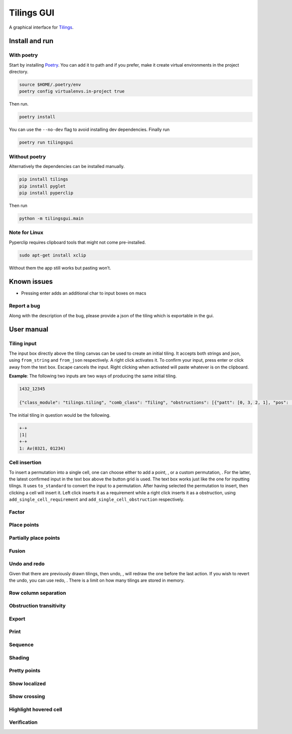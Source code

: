 Tilings GUI
===========

A graphical interface for `Tilings`_.

Install and run
---------------

With poetry
~~~~~~~~~~~

Start by installing `Poetry`_. You can add it to path and if you prefer,
make it create virtual environments in the project directory.

.. code:: sh

   source $HOME/.poetry/env
   poetry config virtualenvs.in-project true

Then run.

.. code:: sh

   poetry install

You can use the ``--no-dev`` flag to avoid installing dev dependencies.
Finally run

.. code:: sh

   poetry run tilingsgui

Without poetry
~~~~~~~~~~~~~~

Alternatively the dependencies can be installed manually.

.. code:: sh

   pip install tilings
   pip install pyglet
   pip install pyperclip

Then run

.. code:: sh

   python -m tilingsgui.main

Note for Linux
~~~~~~~~~~~~~~

Pyperclip requires clipboard tools that might not come pre-installed.

.. code:: sh

   sudo apt-get install xclip

Without them the app still works but pasting won’t.

Known issues
-----------
* Pressing enter adds an additional char to input boxes on macs

Report a bug
~~~~~~~~~~~
Along with the description of the bug, please provide a json of the tiling which is exportable in the gui.

User manual
-----------

Tiling input
~~~~~~~~~~~
The input box directly above the tiling canvas can be used to create an initial tiling. It accepts both strings and json, using ``from_string`` and ``from_json`` respectively. A right click activates it. To confirm your input, press enter or click away from the text box. Escape cancels the input. Right clicking when activated will paste whatever is on the clipboard.

**Example**:
The following two inputs are two ways of producing the same initial tiling.

.. code:: none

   1432_12345
   
   {"class_module": "tilings.tiling", "comb_class": "Tiling", "obstructions": [{"patt": [0, 3, 2, 1], "pos": [[0, 0], [0, 0], [0, 0], [0, 0]]}, {"patt": [0, 1, 2, 3, 4], "pos": [[0, 0], [0, 0], [0, 0], [0, 0], [0, 0]]}], "requirements": [], "assumptions": []}
   
The initial tiling in question would be the following.

.. code:: sh

   +-+
   |1|
   +-+
   1: Av(0321, 01234)
   

Cell insertion
~~~~~~~~~~~~~~
To insert a permutation into a single cell, one can choose either to add a point, |add_point|, or a custom permutation, |add_custom|. For the latter, the latest confirmed input in the text box above the button grid is used. The text box works just like the one for inputting tilings. It uses ``to_standard`` to convert the input to a permutation. After having selected the permutation to insert, then clicking a cell will insert it. Left click inserts it as a requirement while a right click inserts it as a obstruction, using ``add_single_cell_requirement`` and ``add_single_cell_obstruction`` respectively.

Factor
~~~~~~
|factor| |factor_int|

Place points
~~~~~~~~~~~~
|place_east| |place_north| |place_south| |place_west|

Partially place points
~~~~~~~~~~~~~~~~~~~~~~
|pplace_east| |pplace_north| |pplace_south| |pplace_west|

Fusion
~~~~~~
|fusion_r| |fusion_c|
|fusion_comp_r| |fusion_comp_c| 

Undo and redo
~~~~~~~~~~~~~
Given that there are previously drawn tilings, then undo, |undo|, will redraw the one before the last action. If you wish to revert the undo, you can use redo, |redo|. There is a limit on how many tilings are stored in memory.

Row column separation
~~~~~~~~~~~~~~~~~~~~~
|rowcolsep|

Obstruction transitivity
~~~~~~~~~~~~~~~~~~~~~~~~
|obstr-trans|

Export
~~~~~~
|export|

Print
~~~~~
|str|

Sequence
~~~~~~~~
|sequence|

Shading
~~~~~~~
|shading|

Pretty points
~~~~~~~~~~~~~
|pretty|

Show localized
~~~~~~~~~~~~~~
|show_local|

Show crossing
~~~~~~~~~~~~~
|show_cross|

Highlight hovered cell
~~~~~~~~~~~~~~~~~~~~~~
|htc|

Verification
~~~~~~~~~~~~
|verification|

.. _Tilings: https://github.com/PermutaTriangle/Tilings
.. _Poetry: https://python-poetry.org/docs/#installation

.. |add_point| image:: resources/img/svg/add_point.svg
   :scale: 200 %
   :alt: img-error

.. |add_custom| image:: resources/img/svg/add_custom.svg
   :scale: 200 %
   :alt: img-error

.. |export| image:: resources/img/svg/export.svg
   :scale: 200 %
   :alt: img-error

.. |factor| image:: resources/img/svg/factor.svg
   :scale: 200 %
   :alt: img-error

.. |factor_int| image:: resources/img/svg/factor_int.svg
   :scale: 200 %
   :alt: img-error

.. |fusion_c| image:: resources/img/svg/fusion_c.svg
   :scale: 200 %
   :alt: img-error

.. |fusion_comp_c| image:: resources/img/svg/fusion_comp_c.svg
   :scale: 200 %
   :alt: img-error

.. |fusion_comp_r| image:: resources/img/svg/fusion_comp_r.svg
   :scale: 200 %
   :alt: img-error

.. |fusion_r| image:: resources/img/svg/fusion_r.svg
   :scale: 200 %
   :alt: img-error

.. |htc| image:: resources/img/svg/htc.svg
   :scale: 200 %
   :alt: img-error

.. |move| image:: resources/img/svg/move.svg
   :scale: 200 %
   :alt: img-error

.. |obstr-trans| image:: resources/img/svg/obstr-trans.svg
   :scale: 200 %
   :alt: img-error

.. |place_east| image:: resources/img/svg/place_east.svg
   :scale: 200 %
   :alt: img-error

.. |place_north| image:: resources/img/svg/place_north.svg
   :scale: 200 %
   :alt: img-error

.. |place_south| image:: resources/img/svg/place_south.svg
   :scale: 200 %
   :alt: img-error

.. |place_west| image:: resources/img/svg/place_west.svg
   :scale: 200 %
   :alt: img-error

.. |pplace_east| image:: resources/img/svg/pplace_east.svg
   :scale: 200 %
   :alt: img-error

.. |pplace_north| image:: resources/img/svg/pplace_north.svg
   :scale: 200 %
   :alt: img-error

.. |pplace_south| image:: resources/img/svg/pplace_south.svg
   :scale: 200 %
   :alt: img-error

.. |pplace_west| image:: resources/img/svg/pplace_west.svg
   :scale: 200 %
   :alt: img-error

.. |pretty| image:: resources/img/svg/pretty.svg
   :scale: 200 %
   :alt: img-error

.. |redo| image:: resources/img/svg/redo.svg
   :scale: 200 %
   :alt: img-error

.. |rowcolsep| image:: resources/img/svg/rowcolsep.svg
   :scale: 200 %
   :alt: img-error

.. |sequence| image:: resources/img/svg/sequence.svg
   :scale: 200 %
   :alt: img-error

.. |shading| image:: resources/img/svg/shading.svg
   :scale: 200 %
   :alt: img-error

.. |show_cross| image:: resources/img/svg/show_cross.svg
   :scale: 200 %
   :alt: img-error

.. |show_local| image:: resources/img/svg/show_local.svg
   :scale: 200 %
   :alt: img-error

.. |str| image:: resources/img/svg/str.svg
   :scale: 200 %
   :alt: img-error

.. |undo| image:: resources/img/svg/undo.svg
   :scale: 200 %
   :alt: img-error

.. |verification| image:: resources/img/svg/verification.svg
   :scale: 200 %
   :alt: img-error
